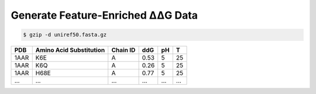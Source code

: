 .. _Generate Feature-Enriched ΔΔG Data:

.. raw:: html

    <style>.highlight {
            background-color: #E7FC9F;
            color: #000000;
            padding: 6px;
            font-size: 12px;
            font-weight: 100;
        }
            .keyword-highlight {
            background-color: #FFFFF0;
            color: #FF3366;
            padding: 6px;
            font-size: 12px;
            font-weight: 100;
        }
    </style>

Generate Feature-Enriched ΔΔG Data
====================================

.. raw:: html

    <div style="text-align: justify;">
    This guide is intended to show users how to use DDGWizard to process raw ΔΔG data and output feature-enriched data. It can help user obtain more diverse feature information for their own ΔΔG dataset, facilitating further analysis, feature selection, and machine learning.
    <p></p>
    </div>

.. raw:: html

    <div style="text-align: justify;">
    <h4>1. Prepare a Blast database</h4>
    <p>A Blast database is required for the program to run. The program will use the path to the Blast database to invoke it and perform sequence alignment.</p>
    <p></p>
    To construct a Blast database, you first need to prepare a <span class="keyword-highlight">fasta</span> file of the protein sequence database.
    <p></p>
    The richness of the sequence database should be abundant. You can use your own <span class="keyword-highlight">fasta</span> database file, but we recommend downloading it from <a href="https://ftp.uniprot.org/pub/databases/uniprot/uniref/">Uniref Databases</a>.
    <p></p>
    Our program was tested using <a href="https://ftp.uniprot.org/pub/databases/uniprot/uniref/uniref50/">Uniref50 database</a>.
    <p></p>
    If you download <span class="keyword-highlight">Uniref50 database</span>, you need to unzip it (taking Uniref50 as an example):
    </div>

.. code-block::

    $ gzip -d uniref50.fasta.gz

.. raw:: html

    <div style="text-align: justify;">
    You can obtain a <span class="keyword-highlight">fasta</span> file. Then use Blast suite to create a Blast database using obtained <span class="keyword-highlight">fasta</span> file.
    <p></p>
    Downloaded <span class="keyword-highlight">blast+ 2.13.0</span> should be in the path <span class="keyword-highlight">DDGWizard/bin/ncbi_blast_2_13_0+/</span>. Please use the command as follows:
    <p></p>
    </div>

.. raw:: html

    <div class="highlight-default notranslate">
    <div class="highlight">
    <pre style="overflow: scroll">
    $ cd DDGWizard/bin/ncbi_blast_2_13_0+/bin/
    $ ./makeblastdb -in <b>&lt;the path to fasta file&gt;</b> -dbtype prot -out <b>&lt;the path to save Blast database&gt;</b>/<b>&lt;the name to assign for Blast database&gt;</b> -parse_seqids
    </pre>
    </div>
    </div>

.. raw:: html

    <div style="text-align: justify;">
    This step will take some time, depending on the size of the database file and the performance of your computer system.
    <p></p>
    </div>

.. raw:: html

    <div style="text-align: justify;">
    <h4>2. Running template</h4>
    <p>We first provide you with a running template of running DDGWizard's feature calculation pipeline, and then explain the specifics of each parameter in detail.</p>
    <p></p>
    You can run the program with:
    <p></p>
    <div>

.. raw:: html

    <div class="highlight-default notranslate">
    <div class="highlight">
    <pre style="overflow: scroll">
    $ conda activate DDGWizard
    $ cd DDGWizard/
    $ python Generate_Dataset_Executable.py \
        --raw_dataset_path <b>&lt;the path to csv file of raw data&gt;</b> \
        --db_folder_path <b>&lt;the path to save Blast database&gt;</b> \
        --db_name <b>&lt;the name to assign for Blast database&gt;</b> \
        --if_reversed_data 1 \
        --blast_process_num 4 \
        --mode whole \
        --process_num 4 \
        --container_type <b>&lt;Docker or Singularity or None&gt;</b>
    </pre>
    </div>
    </div>

.. raw:: html

    <div style="text-align: justify;">
    <h4>3. Parameter details</h4>
    Below are the details of the parameters for program to generate complete  ΔΔG feature set:
    <p></p>
    (1). <span class="keyword-highlight">raw_dataset_path</span>
    <p></p>
    This parameter indicates that you need to provide the path to a <span class="keyword-highlight">csv</span> file, which contains the raw data you want to use to generate ΔΔG feature set.
    <p></p>
    In the path <span class="keyword-highlight">DDGWizard/src</span>, there is a sample file <span class="keyword-highlight">Sample.csv</span> that you can use directly for testing and as a reference.
    <p></p>
    We list some of the contents of this file here, and provide detailed descriptions of each column's attributes in the table file:
    <p></p>
    <div>

+-------------+---------------------------+--------------------+----------------+----------+------------------+
| PDB         | Amino Acid Substitution   | Chain ID           | ddG            |   pH     |  T               |
+=============+===========================+====================+================+==========+==================+
| 1AAR        | K6E                       | A                  | 0.53           |   5      |  25              |
+-------------+---------------------------+--------------------+----------------+----------+------------------+
| 1AAR        | K6Q                       | A                  | 0.26           |   5      |  25              |
+-------------+---------------------------+--------------------+----------------+----------+------------------+
| 1AAR        | H68E                      | A                  | 0.77           |   5      |  25              |
+-------------+---------------------------+--------------------+----------------+----------+------------------+
| ...         | ...                       | ...                |   ...          |  ...     |  ...             |
+-------------+---------------------------+--------------------+----------------+----------+------------------+

.. raw:: html

    <div style="text-align: justify;">
    Description of attributes for each column in the table file:
    <div style="margin-left: 40px;">
    <p></p>
    a. <span class="keyword-highlight">PDB</span>: This attribute requires to provide a <span class="keyword-highlight">PDB</span> identifier sourced from <a href="https://www.rcsb.org/">the RCSB database</a>. Using the <span class="keyword-highlight">PDB</span> identifier program can automatically download the <span class="keyword-highlight">PDB</span> file.
    <p></p>
    b. <span class="keyword-highlight">Amino Acid Substitution</span>: It consists of one-letter code of the wild-type amino acid, the sequential number of the mutation site, and the code of the mutant amino acid, for describing substitution of amino acids caused by the mutation. For example, K6Q represents a substitution where lysine at the 6th position of protein sequence is substituted with glutamine.
    <p></p>
    c. <span class="keyword-highlight">Chain ID</span>: Indicate the protein chain where the mutation site is located.
    <p></p>
    d. <span class="keyword-highlight">ddG</span>: Require to provide the ΔΔG values of users' own raw dataset. For users with machine learning needs, this value can serve as the regression target. If users only require generating features, this attribute can be set to any numerical value without affecting the generation of other features.
    <p></p>
    e. <span class="keyword-highlight">pH</span>: Specify at which pH the mutation occurs.
    <p></p>
    f. <span class="keyword-highlight">T</span>: Specify at which temperature the mutation occurs.
    <p></p>
    </div>
    </div>

.. raw:: html

    <div style="text-align: justify;">
    (2). <span class="keyword-highlight">--db_folder_path</span>
    This parameter indicates the folder path of the Blast database that user have prepared.
    <p></p>
    </div>

.. raw:: html

    <div style="text-align: justify;">
    (3). <span class="keyword-highlight">--db_name</span>
    This parameter indicates the name of the Blast database that user have prepared.
    <p></p>
    </div>

.. raw:: html

    <div style="text-align: justify;">
    (4). <span class="keyword-highlight">--if_reversed_data</span>
    This parameter requires user to provide a value of 0 or 1. The value of 0 means only generating features for the direct mutation, while the value of 1 means also generating the features for the reverse mutations of the mutations provided.
    <p></p>
    </div>

.. raw:: html

    <div style="text-align: justify;">
    (5). <span class="keyword-highlight">--blast_process_num</span>
    This parameter requires user to provide an integer greater than 0 and less than 200. It represents the number of processes (multiprocessing) DDGWizard will use for sequence alignment.
    <p></p>
    </div>

.. raw:: html

    <div style="text-align: justify;">
    (6). <span class="keyword-highlight">--mode</span>
    Please provide the default value <span class="keyword-highlight">whole</span>.
    <p></p>
    </div>

.. raw:: html

    <div style="text-align: justify;">
    (7). <span class="keyword-highlight">--process_num</span>
    This parameter requires user to provide an integer greater than 0 and less than 200. It represents the number of processes (multiprocessing) DDGWizard will use for generating features.
    <p></p>
    </div>

.. raw:: html

    <div style="text-align: justify;">
    (8). <span class="keyword-highlight">--container_type</span>
    This parameter requires user to provide a value of <span class="keyword-highlight">D</span> or <span class="keyword-highlight">S</span> or <span class="keyword-highlight">-</span> (default). The value of <span class="keyword-highlight">D</span> means using <span class="keyword-highlight">Docker</span> as container system, the value of <span class="keyword-highlight">S</span> means using <span class="keyword-highlight">Singularity</span> as container system, and the value of <span class="keyword-highlight">-</span> means skipping running PROFbval.
    <p></p>
    </div>

.. raw:: html

    <div style="text-align: justify;">
    <h4>4. Output</h4>
    There will be an output <span class="keyword-highlight">csv</span> file <span class="keyword-highlight">features_table.csv</span> located in <span class="keyword-highlight">DDGWizard/src/Feature_Res/</span>, which will record complete generated features.
    <p></p>
    </div>


.. raw:: html

    <div style="text-align: justify;">
    <h4>5. Notes</h4>
    <p></p>
    </div>

.. raw:: html

    <div style="text-align: justify;">
    (1). When running DDGWizard, you need to <span class="keyword-highlight">cd</span> to the top-level directory of the program to execute the program.
    <p></p>
    (2). DDGWizard supports multi-process handling itself. If you wish to run multiple instances of DDGWizard to fully utilize your computer's resources, we recommend using the multi-process parameters provided by DDGWizard.
    <p></p>
    We don't recommend to achieve multi-process handling of DDGWizard by user themselves.
    <p></p>
    If user need to run multiple instances of DDGWizard at the same time by themselves, please avoid running multiple instances of DDGWizard from the same folder, as the program synchronizes files within the folder, which can cause synchronization errors. <b>Please make multiple copies of the DDGWizard folder and run each instance separately in its own folder.</b>
    <p></p>
    (3). <b>Do not place your files in the top-level folder of DDGWizard.</b> DDGWizard will automatically clean files in the top-level folder to maintain multi-process synchronization.
    <p></p>
    (4). <b>The complete log file is saved at the path <span class="keyword-highlight">DDGWizard/src/log.txt</span>.</b>
    <p></p>
    </div>


